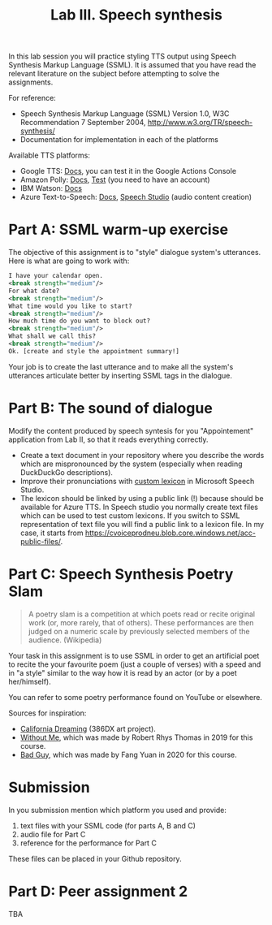 #+OPTIONS: num:nil
#+TITLE: Lab III. Speech synthesis

In this lab session you will practice styling TTS output using Speech
Synthesis Markup Language (SSML). It is assumed that you have read the
relevant literature on the subject before attempting to solve the
assignments.

For reference:
- Speech Synthesis Markup Language (SSML) Version 1.0, W3C
  Recommendation 7 September 2004,
  http://www.w3.org/TR/speech-synthesis/
- Documentation for implementation in each of the platforms

Available TTS platforms:
- Google TTS: [[https://cloud.google.com/text-to-speech/docs/ssml][Docs]], you can test it in the Google Actions Console
- Amazon Polly: [[https://developer.amazon.com/en-GB/docs/alexa/custom-skills/speech-synthesis-markup-language-ssml-reference.html][Docs]], [[https://console.aws.amazon.com/polly/home/SynthesizeSpeech][Test]] (you need to have an account)
- IBM Watson: [[https://cloud.ibm.com/docs/services/text-to-speech?topic=text-to-speech-ssml&cm_mc_uid=40249035982415833944697&cm_mc_sid_50200000=96929811583394469719&cm_mc_sid_52640000=99688681583394469725][Docs]]
- Azure Text-to-Speech: [[https://docs.microsoft.com/en-us/azure/cognitive-services/speech-service/index-text-to-speech][Docs]], [[https://speech.microsoft.com/][Speech Studio]] (audio content creation)

* Part A: SSML warm-up exercise
The objective of this assignment is to "style" dialogue system's utterances. Here is what are going to work with:
#+BEGIN_SRC xml
I have your calendar open. 
<break strength="medium"/> 
For what date? 
<break strength="medium"/> 
What time would you like to start? 
<break strength="medium"/> 
How much time do you want to block out? 
<break strength="medium"/> 
What shall we call this? 
<break strength="medium"/> 
Ok. [create and style the appointment summary!]
#+END_SRC

Your job is to create the last utterance and to make all the system's utterances articulate better by inserting SSML tags in the dialogue.

* Part B: The sound of dialogue
Modify the content produced by speech syntesis for you "Appointement"
application from Lab II, so that it reads everything correctly.
- Create a text document in your repository where you describe the
  words which are mispronounced by the system (especially when reading
  DuckDuckGo descriptions).
- Improve their pronunciations with [[https://docs.microsoft.com/en-us/azure/cognitive-services/speech-service/speech-synthesis-markup?tabs=csharp#use-custom-lexicon-to-improve-pronunciation][custom lexicon]] in Microsoft Speech
  Studio.
- The lexicon should be linked by using a public link (!) because should be available for Azure TTS. In Speech studio you normally create text files which can be used to test custom lexicons. If you switch to SSML representation of text file you will find a public link to a lexicon file. In my case, it starts from https://cvoiceprodneu.blob.core.windows.net/acc-public-files/.

* Part C: Speech Synthesis Poetry Slam
#+BEGIN_QUOTE
A poetry slam is a competition at which poets read or recite original work (or, more rarely, that of others). These performances are then judged on a numeric scale by previously selected members of the audience. (Wikipedia)
#+END_QUOTE

Your task in this assignment is to use SSML in order to get an artificial poet to recite the your favourite poem (just a couple of verses) with a speed and in "a style" similar to the way how it is read by an actor (or by a poet her/himself). 

You can refer to some poetry performance found on YouTube or
elsewhere.

Sources for inspiration:
- [[https://www.youtube.com/watch?v=IZYoGj8D8pY][California Dreaming]] (386DX art project).
- [[https://raw.githubusercontent.com/vladmaraev/rasa101/master/withoutme.m4a][Without Me]], which was made by Robert Rhys Thomas in 2019 for this course.
- [[file:media/partC_badguy_voiced.mp3][Bad Guy]], which was made by Fang Yuan in 2020 for this course.

* Submission
In you submission mention which platform you used and provide:
1) text files with your SSML code (for parts A, B and C)
2) audio file for Part C
3) reference for the performance for Part C

These files can be placed in your Github repository.

* Part D: Peer assignment 2
 TBA
